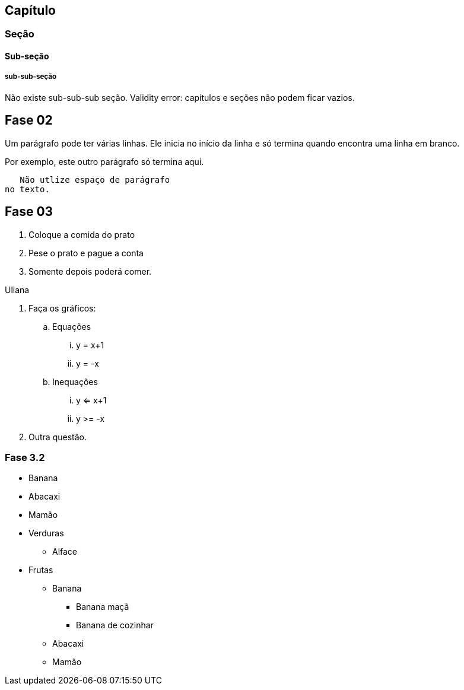 == Capítulo
=== Seção
==== Sub-seção
===== sub-sub-seção
Não existe sub-sub-sub seção.
Validity error: capítulos e seções não podem ficar vazios.


== Fase 02
Um parágrafo pode ter várias 
linhas. Ele inicia no início da linha
e só termina quando encontra 
uma linha em branco.

Por exemplo, este outro 
parágrafo só termina aqui.

   Não utlize espaço de parágrafo
no texto.
   

== Fase 03
. Coloque a comida do prato
. Pese o prato e pague a conta
. Somente depois poderá comer.

Uliana

. Faça os gráficos:
.. Equações
... y = x+1
... y = -x
.. Inequações
... y <= x+1
... y >= -x
. Outra questão.

=== Fase 3.2
* Banana
* Abacaxi
* Mamão
* Verduras
** Alface
* Frutas
** Banana
*** Banana maçã
*** Banana de cozinhar
** Abacaxi
** Mamão





































